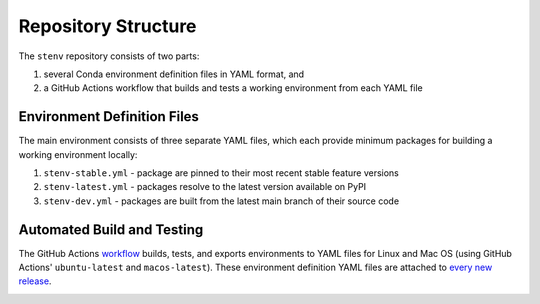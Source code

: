 Repository Structure
####################

The ``stenv`` repository consists of two parts:

#. several Conda environment definition files in YAML format, and
#. a GitHub Actions workflow that builds and tests a working environment from each YAML file

Environment Definition Files
============================

The main environment consists of three separate YAML files, which each provide minimum packages for building a working environment locally:

#. ``stenv-stable.yml`` - package are pinned to their most recent stable feature versions
#. ``stenv-latest.yml`` - packages resolve to the latest version available on PyPI
#. ``stenv-dev.yml`` - packages are built from the latest main branch of their source code

Automated Build and Testing
===========================

The GitHub Actions `workflow <https://github.com/spacetelescope/stenv/actions/workflows/build.yml>`_ builds, tests, and exports environments to YAML files for Linux and Mac OS (using GitHub Actions' ``ubuntu-latest`` and ``macos-latest``). These environment definition YAML files are attached to `every new release <https://github.com/spacetelescope/stenv/releases>`_.

.. image:: release_example.png
  :alt: example of a release page, showing output files
